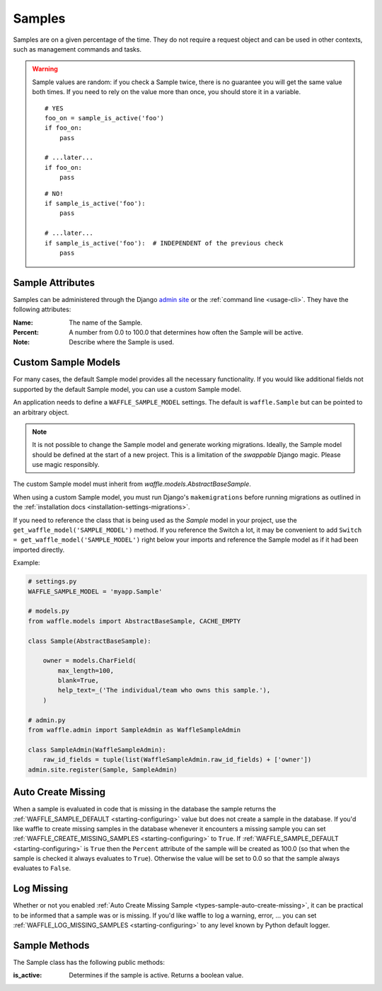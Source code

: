 .. _types-sample:

=======
Samples
=======

Samples are on a given percentage of the time. They do not require a
request object and can be used in other contexts, such as management
commands and tasks.

.. warning::

    Sample values are random: if you check a Sample twice, there is no
    guarantee you will get the same value both times. If you need to
    rely on the value more than once, you should store it in a variable.

    ::

        # YES
        foo_on = sample_is_active('foo')
        if foo_on:
            pass

        # ...later...
        if foo_on:
            pass

    ::

        # NO!
        if sample_is_active('foo'):
            pass

        # ...later...
        if sample_is_active('foo'):  # INDEPENDENT of the previous check
            pass


Sample Attributes
=================

Samples can be administered through the Django `admin site`_ or the
:ref:`command line <usage-cli>`. They have the following attributes:

:Name:
    The name of the Sample.
:Percent:
    A number from 0.0 to 100.0 that determines how often the Sample
    will be active.
:Note:
    Describe where the Sample is used.


.. _admin site: https://docs.djangoproject.com/en/dev/ref/contrib/admin/


.. _types-custom-sample-models:

Custom Sample Models
======================

For many cases, the default Sample model provides all the necessary functionality.
If you would like additional fields not supported by the default Sample model,
you can use a custom Sample model.

An application needs to define a ``WAFFLE_SAMPLE_MODEL`` settings. The default is ``waffle.Sample``
but can be pointed to an arbitrary object.

.. note::

    It is not possible to change the Sample model and generate working migrations. Ideally, the Sample
    model should be defined at the start of a new project. This is a limitation of the `swappable`
    Django magic. Please use magic responsibly.

The custom Sample model must inherit from `waffle.models.AbstractBaseSample`.

When using a custom Sample model, you must run Django's
``makemigrations`` before running migrations as outlined in the :ref:`installation docs
<installation-settings-migrations>`.

If you need to reference the class that is being used as the `Sample` model in your project, use the
``get_waffle_model('SAMPLE_MODEL')`` method. If you reference the Switch a lot, it may be convenient
to add ``Switch = get_waffle_model('SAMPLE_MODEL')`` right below your imports and reference the Sample
model as if it had been imported directly.

Example:

.. code-block:: python

    # settings.py
    WAFFLE_SAMPLE_MODEL = 'myapp.Sample'

    # models.py
    from waffle.models import AbstractBaseSample, CACHE_EMPTY

    class Sample(AbstractBaseSample):

        owner = models.CharField(
            max_length=100,
            blank=True,
            help_text=_('The individual/team who owns this sample.'),
        )

    # admin.py
    from waffle.admin import SampleAdmin as WaffleSampleAdmin

    class SampleAdmin(WaffleSampleAdmin):
        raw_id_fields = tuple(list(WaffleSampleAdmin.raw_id_fields) + ['owner'])
    admin.site.register(Sample, SampleAdmin)


.. _types-sample-auto-create-missing:

Auto Create Missing
===================

When a sample is evaluated in code that is missing in the database the
sample returns the :ref:`WAFFLE_SAMPLE_DEFAULT <starting-configuring>`
value but does not create a sample in the database. If you'd like
waffle to create missing samples in the database whenever it
encounters a missing sample you can set
:ref:`WAFFLE_CREATE_MISSING_SAMPLES <starting-configuring>` to
``True``. If :ref:`WAFFLE_SAMPLE_DEFAULT <starting-configuring>` is ``True`` then the
``Percent`` attribute of the sample will be created as 100.0 (so that
when the sample is checked it always evaluates to
``True``). Otherwise the value will be set to 0.0 so that the sample
always evaluates to ``False``.


.. _types-sample-log-missing:

Log Missing
===================

Whether or not you enabled :ref:`Auto Create Missing Sample <types-sample-auto-create-missing>`,
it can be practical to be informed that a sample was or is missing.
If you'd like waffle to log a warning, error, ... you can set :ref:`WAFFLE_LOG_MISSING_SAMPLES
<starting-configuring>` to any level known by Python default logger.


Sample Methods
==============

The Sample class has the following public methods:

:is_active:
    Determines if the sample is active. Returns a boolean value.
